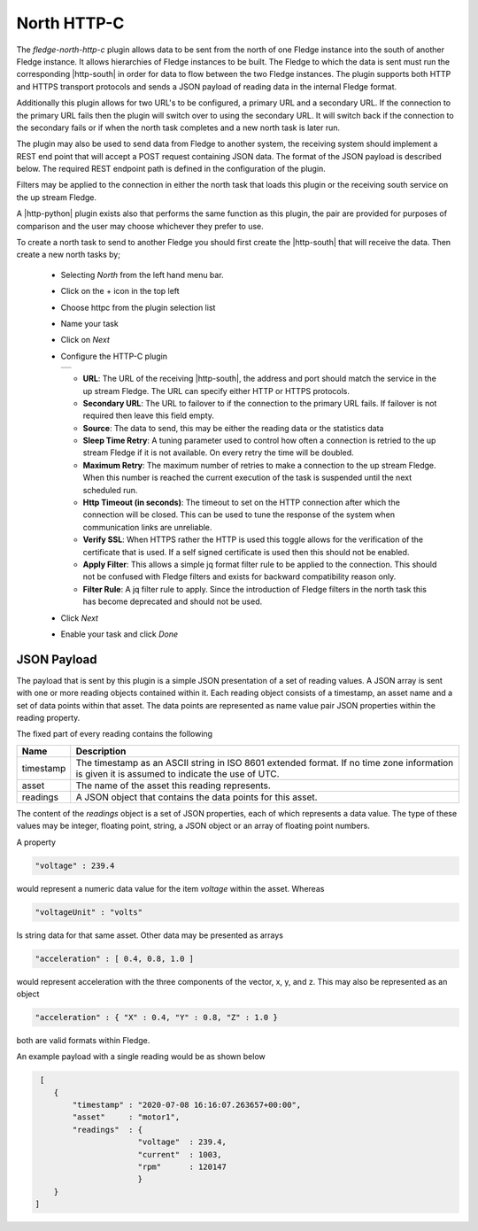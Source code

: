 .. Images
.. |http_1| image:: images/http_1.jpg

.. Links
.. |http-python| raw:: html

   <a href="../fledge-north-http_north/index.html">Python version</a>

.. |http-south| raw:: html

   <a href="../fledge-south-http_south/index.html">South service</a>

North HTTP-C
============

The *fledge-north-http-c* plugin allows data to be sent from the north of one Fledge instance into the south of another Fledge instance. It allows hierarchies of Fledge instances to be built. The Fledge to which the data is sent must run the corresponding |http-south| in order for data to flow between the two Fledge instances. The plugin supports both HTTP and HTTPS transport protocols and sends a JSON payload of reading data in the internal Fledge format.

Additionally this plugin allows for two URL's to be configured, a primary URL and a secondary URL. If the connection to the primary URL fails then the plugin will switch over to using the secondary URL. It will switch back if the connection to the secondary fails or if when the north task completes and a new north task is later run.

The plugin may also be used to send data from Fledge to another system, the receiving system should implement a REST end point that will accept a POST request containing JSON data. The format of the JSON payload is described below. The required REST endpoint path is defined in the configuration of the plugin.

Filters may be applied to the connection in either the north task that loads this plugin or the receiving south service on the up stream Fledge.

A |http-python| plugin exists also that performs the same function as this plugin, the pair are provided for purposes of comparison and the user may choose whichever they prefer to use.

To create a north task to send to another Fledge you should first create the |http-south| that will receive the data. Then create a new north tasks by;

  - Selecting *North* from the left hand menu bar.

  - Click on the + icon in the top left

  - Choose httpc from the plugin selection list

  - Name your task

  - Click on *Next*

  - Configure the HTTP-C plugin

    +----------+
    | |http_1| |
    +----------+

    - **URL**: The URL of the receiving |http-south|, the address and port should match the service in the up stream Fledge. The URL can specify either HTTP or HTTPS protocols.

    - **Secondary URL**: The URL to failover to if the connection to the primary URL fails. If failover is not required then leave this field empty.

    - **Source**: The data to send, this may be either the reading data or the statistics data

    - **Sleep Time Retry**: A tuning parameter used to control how often a connection is retried to the up stream Fledge if it is not available. On every retry the time will be doubled.

    - **Maximum Retry**: The maximum number of retries to make a connection to the up stream Fledge. When this number is reached the current execution of the task is suspended until the next scheduled run.

    - **Http Timeout (in seconds)**: The timeout to set on the HTTP connection after which the connection will be closed. This can be used to tune the response of the system when communication links are unreliable.

    - **Verify SSL**: When HTTPS rather the HTTP is used this toggle allows for the verification of the certificate that is used. If a self signed certificate is used then this should not be enabled.

    - **Apply Filter**: This allows a simple jq format filter rule to be applied to the connection. This should not be confused with Fledge filters and exists for backward compatibility reason only.

    - **Filter Rule**: A jq filter rule to apply. Since the introduction of Fledge filters in the north task this has become deprecated and should not be used.

  - Click *Next*

  - Enable your task and click *Done*


JSON Payload
------------

The payload that is sent by this plugin is a simple JSON presentation of a set of reading values. A JSON array is sent with one or more reading objects contained within it. Each reading object consists of a timestamp, an asset name and a set of data points within that asset. The data points are represented as name value pair  JSON properties within the reading property.

The fixed part of every reading contains the following

+-----------+----------------------------------------------------------------+
| Name      | Description                                                    |
+===========+================================================================+
| timestamp | The timestamp as an ASCII string in ISO 8601 extended format.  |
|           | If no time zone information is given it is assumed to indicate |
|           | the use of UTC.                                                |
+-----------+----------------------------------------------------------------+
| asset     | The name of the asset this reading represents.                 |
+-----------+----------------------------------------------------------------+
| readings  | A JSON object that contains the data points for this asset.    |
+-----------+----------------------------------------------------------------+

The content of the *readings* object is a set of JSON properties, each of which represents a data value. The type of these values may be integer, floating point, string, a JSON object or an array of floating point numbers.

A property

.. code-block:: console

    "voltage" : 239.4

would represent a numeric data value for the item *voltage* within the asset. Whereas

.. code-block:: console

    "voltageUnit" : "volts"

Is string data for that same asset. Other data may be presented as arrays

.. code-block:: console

   "acceleration" : [ 0.4, 0.8, 1.0 ]

would represent acceleration with the three components of the vector, x, y, and z. This may also be represented as an object

.. code-block:: console

   "acceleration" : { "X" : 0.4, "Y" : 0.8, "Z" : 1.0 }

both are valid formats within Fledge.

An example payload with a single reading would be as shown below

.. code-block:: console

    [
       {
           "timestamp" : "2020-07-08 16:16:07.263657+00:00",
           "asset"     : "motor1",
           "readings"  : {
                         "voltage"  : 239.4,
                         "current"  : 1003,
                         "rpm"      : 120147
                         } 
       }
   ]


